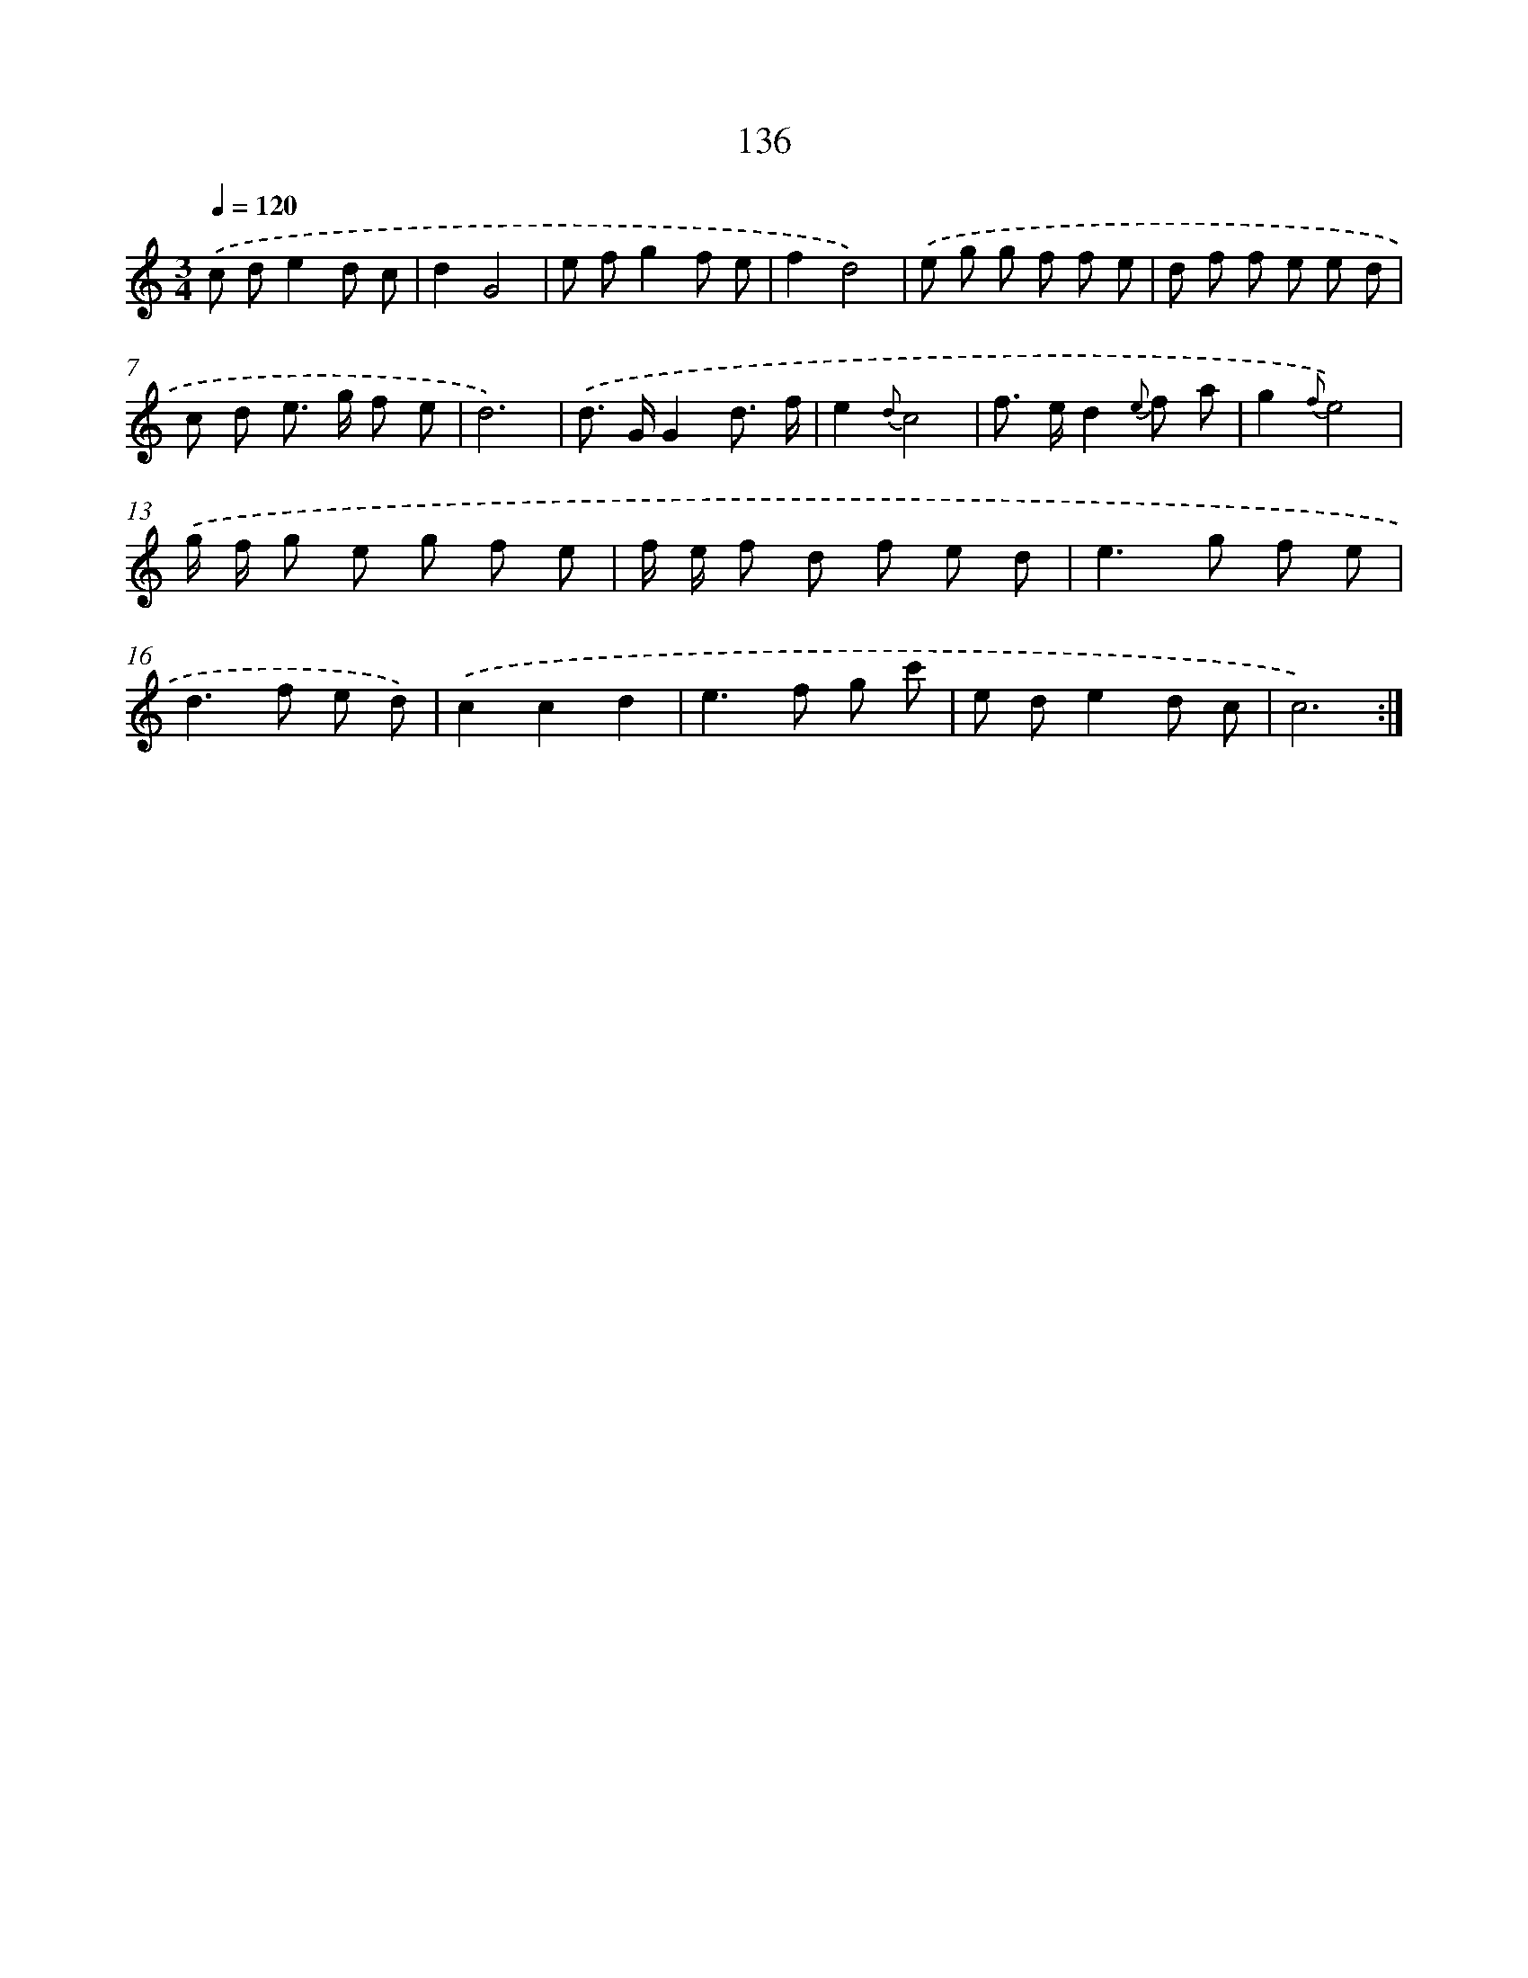 X: 12850
T: 136
%%abc-version 2.0
%%abcx-abcm2ps-target-version 5.9.1 (29 Sep 2008)
%%abc-creator hum2abc beta
%%abcx-conversion-date 2018/11/01 14:37:28
%%humdrum-veritas 3538756352
%%humdrum-veritas-data 2866379374
%%continueall 1
%%barnumbers 0
L: 1/8
M: 3/4
Q: 1/4=120
K: C clef=treble
.('c de2d c |
d2G4 |
e fg2f e |
f2d4) |
.('e g g f f e |
d f f e e d |
c d e> g f e |
d6) |
.('d> GG2d3/ f/ |
e2{d}c4 |
f> ed2{e} f a |
g2{f}e4) |
.('g/ f/ g e g f e |
f/ e/ f d f e d |
e2>g2 f e |
d2>f2 e d) |
.('c2c2d2 |
e2>f2 g c' |
e de2d c |
c6) :|]
